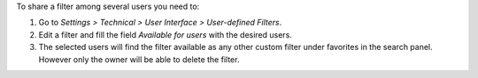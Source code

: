 To share a filter among several users you need to:

#. Go to *Settings > Technical > User Interface > User-defined Filters*.
#. Edit a filter and fill the field *Available for users* with the desired
   users.
#. The selected users will find the filter available as any other custom filter
   under favorites in the search panel. However only the owner will be able to
   delete the filter.
